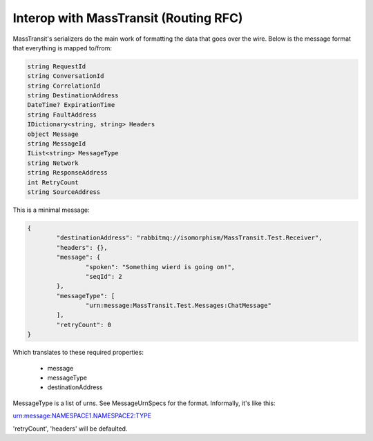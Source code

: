 Interop with MassTransit (Routing RFC)
""""""""""""""""""""""""""""""""""""""

MassTransit's serializers do the main work of formatting the data that goes over the wire. Below is the message format that everything is mapped to/from:

.. sourcecode:: csharp

    string RequestId
    string ConversationId
    string CorrelationId
    string DestinationAddress
    DateTime? ExpirationTime
    string FaultAddress
    IDictionary<string, string> Headers
    object Message
    string MessageId
    IList<string> MessageType
    string Network
    string ResponseAddress
    int RetryCount
    string SourceAddress

This is a minimal message:

.. sourcecode:: javascript

	{
		"destinationAddress": "rabbitmq://isomorphism/MassTransit.Test.Receiver",
		"headers": {},
		"message": {
			"spoken": "Something wierd is going on!",
			"seqId": 2
		},
		"messageType": [
			"urn:message:MassTransit.Test.Messages:ChatMessage"
		],
		"retryCount": 0
	}

Which translates to these required properties:

 * message
 * messageType
 * destinationAddress

MessageType is a list of urns. See MessageUrnSpecs for the format. Informally, it's like this::

urn:message:NAMESPACE1.NAMESPACE2:TYPE

'retryCount', 'headers' will be defaulted.
